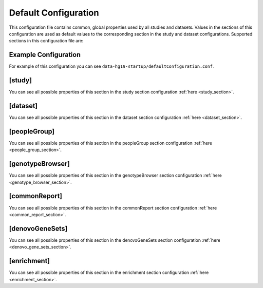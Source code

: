 .. _default_configuration:

Default Configuration
=====================

This configuration file contains common, global properties used by all studies
and datasets. Values in the sections of this configuration are used as default
values to the corresponding section in the study and dataset configurations.
Supported sections in this configuration file are:

Example Configuration
---------------------

For example of this configuration you can see
``data-hg19-startup/defaultConfiguration.conf``.

[study]
-------

You can see all possible properties of this section in the study section
configuration :ref:`here <study_section>`.

[dataset]
---------

You can see all possible properties of this section in the dataset section
configuration :ref:`here <dataset_section>`.

[peopleGroup]
-------------

You can see all possible properties of this section in the peopleGroup section
configuration :ref:`here <people_group_section>`.

[genotypeBrowser]
-----------------

You can see all possible properties of this section in the genotypeBrowser
section configuration :ref:`here <genotype_browser_section>`.

[commonReport]
--------------

You can see all possible properties of this section in the commonReport section
configuration :ref:`here <common_report_section>`.

[denovoGeneSets]
----------------

You can see all possible properties of this section in the denovoGeneSets
section configuration :ref:`here <denovo_gene_sets_section>`.

[enrichment]
------------

You can see all possible properties of this section in the enrichment section
configuration :ref:`here <enrichment_section>`.
